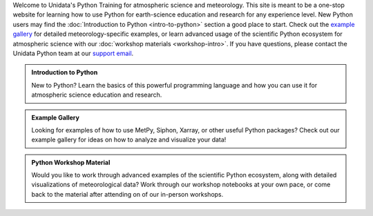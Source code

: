 .. title: Unidata Python Training
.. slug: index
.. date: 2019-07-26 14:38:34 UTC-06:00
.. tags: 
.. category: 
.. link: 
.. description: atmospheric science python meteorology training examples gallery
.. type: text

Welcome to Unidata's Python Training for atmospheric science and meteorology. This site is meant
to be a one-stop website for learning how to use Python for earth-science education and research
for any experience level. New Python users may find the :doc:`Introduction to Python <intro-to-python>`
section a good place to start. Check out the `example gallery`_ for detailed meteorology-specific
examples, or learn advanced usage of the scientific Python ecosystem for atmospheric science with our
:doc:`workshop materials <workshop-intro>`. If you have questions, please contact the Unidata Python team
at our `support email`_.

.. _`example gallery`: galleries/
.. _`support email`: support-python@unidata.ucar.edu

.. class:: jumbotron-fluid

   .. admonition:: Introduction to Python

    New to Python? Learn the basics of this powerful programming language and how
    you can use it for atmospheric science education and research.

    .. raw:: html

       <a href="python/intro-to-python" class="btn btn-primary btn-lg">Start learning!</a>


.. class:: jumbotron-fluid

   .. admonition:: Example Gallery

    Looking for examples of how to use MetPy, Siphon, Xarray, or other useful Python packages?
    Check out our example gallery for ideas on how to analyze and visualize your data!

    .. raw:: html

       <a href="galleries" class="btn btn-primary btn-lg">Check out the gallery</a>

.. class:: jumbotron-fluid

   .. admonition:: Python Workshop Material

    Would you like to work through advanced examples of the scientific Python ecosystem,
    along with detailed visualizations of meteorological data? Work through our workshop
    notebooks at your own pace, or come back to the material after attending on of our
    in-person workshops.

    .. raw:: html

       <a href="workshop/workshop-intro" class="btn btn-primary btn-lg">Start the workshop</a>
